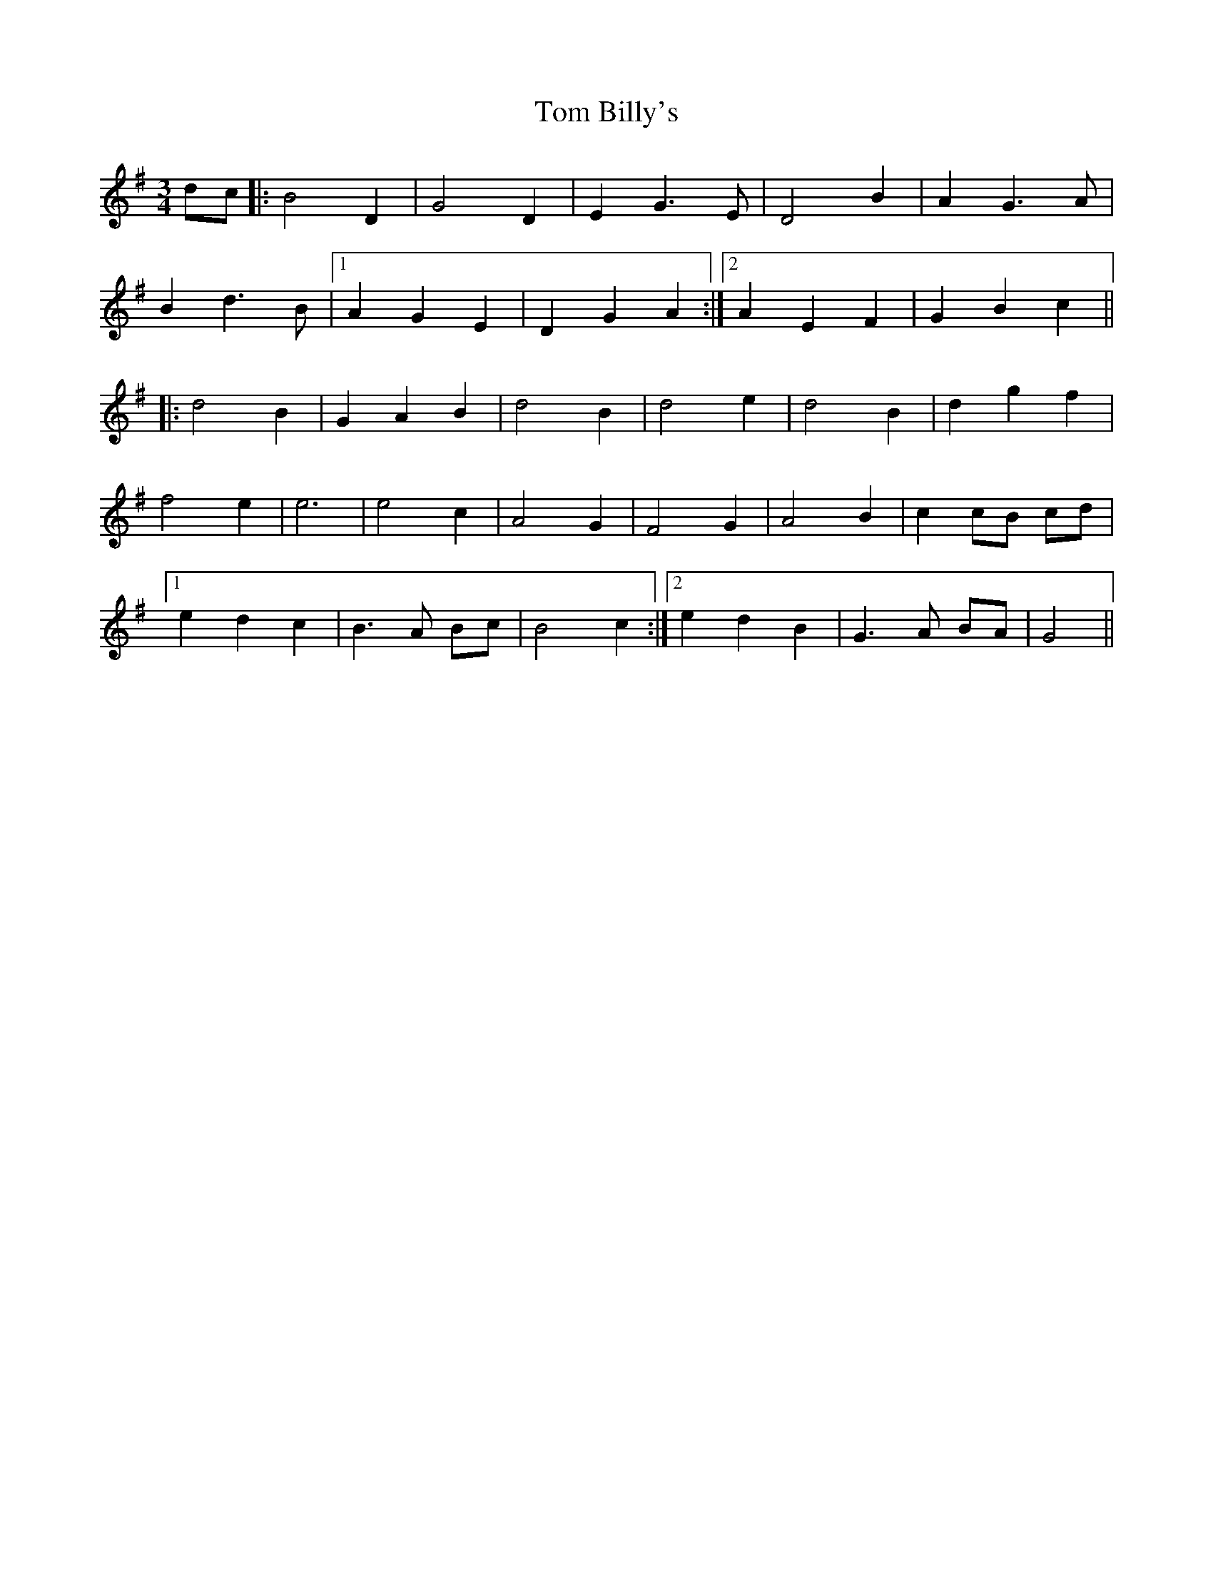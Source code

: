 X: 40326
T: Tom Billy's
R: waltz
M: 3/4
K: Gmajor
dc|:B4 D2|G4 D2|E2 G3 E|D4 B2|A2 G3 A|
B2 d3 B|1 A2 G2 E2|D2 G2 A2:|2 A2 E2 F2|G2 B2 c2||
|:d4 B2|G2 A2 B2|d4 B2|d4e2|d4 B2|d2 g2 f2|
f4 e2|e6|e4c2|A4 G2|F4 G2|A4 B2|c2 cB cd|
[1 e2 d2 c2|B3 A Bc|B4c2:|2 e2 d2 B2|G3 A BA|G4||

